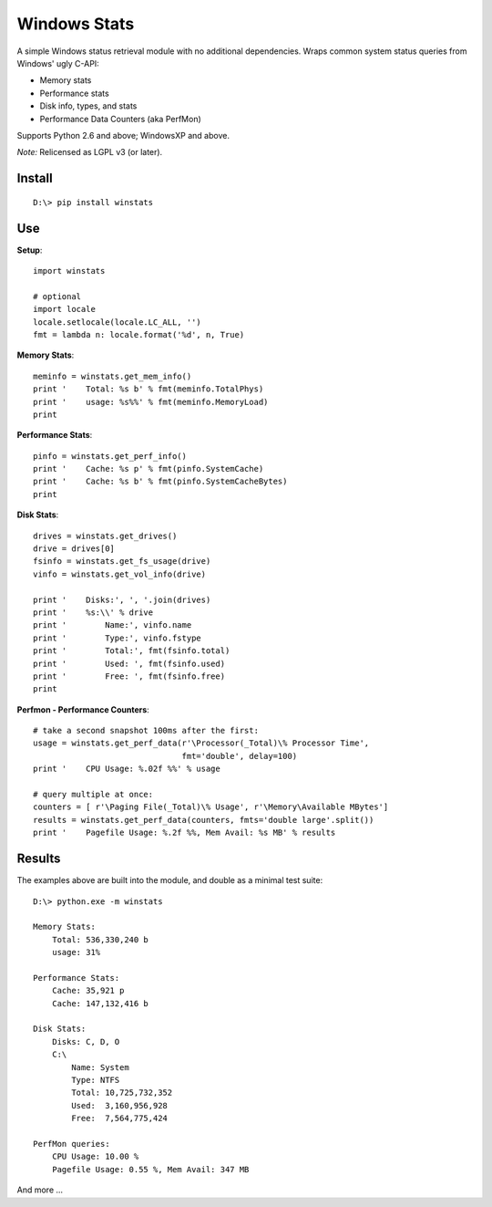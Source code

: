 

Windows Stats
===============

A simple Windows status retrieval module with no additional
dependencies.  Wraps common system status queries from Windows' ugly C-API:

* Memory stats
* Performance stats
* Disk info, types, and stats
* Performance Data Counters (aka PerfMon)

Supports Python 2.6 and above; WindowsXP and above.

*Note:* Relicensed as LGPL v3 (or later).


Install
-------------

::

    D:\> pip install winstats


Use
-----

**Setup**::

    import winstats

    # optional
    import locale
    locale.setlocale(locale.LC_ALL, '')
    fmt = lambda n: locale.format('%d', n, True)

**Memory Stats**::

    meminfo = winstats.get_mem_info()
    print '    Total: %s b' % fmt(meminfo.TotalPhys)
    print '    usage: %s%%' % fmt(meminfo.MemoryLoad)
    print

**Performance Stats**::

    pinfo = winstats.get_perf_info()
    print '    Cache: %s p' % fmt(pinfo.SystemCache)
    print '    Cache: %s b' % fmt(pinfo.SystemCacheBytes)
    print

**Disk Stats**::

    drives = winstats.get_drives()
    drive = drives[0]
    fsinfo = winstats.get_fs_usage(drive)
    vinfo = winstats.get_vol_info(drive)

    print '    Disks:', ', '.join(drives)
    print '    %s:\\' % drive
    print '        Name:', vinfo.name
    print '        Type:', vinfo.fstype
    print '        Total:', fmt(fsinfo.total)
    print '        Used: ', fmt(fsinfo.used)
    print '        Free: ', fmt(fsinfo.free)
    print

**Perfmon - Performance Counters**::

    # take a second snapshot 100ms after the first:
    usage = winstats.get_perf_data(r'\Processor(_Total)\% Processor Time',
                                   fmt='double', delay=100)
    print '    CPU Usage: %.02f %%' % usage

    # query multiple at once:
    counters = [ r'\Paging File(_Total)\% Usage', r'\Memory\Available MBytes']
    results = winstats.get_perf_data(counters, fmts='double large'.split())
    print '    Pagefile Usage: %.2f %%, Mem Avail: %s MB' % results


Results
---------

The examples above are built into the module, and double as a minimal test
suite::

    D:\> python.exe -m winstats

    Memory Stats:
        Total: 536,330,240 b
        usage: 31%

    Performance Stats:
        Cache: 35,921 p
        Cache: 147,132,416 b

    Disk Stats:
        Disks: C, D, O
        C:\
            Name: System
            Type: NTFS
            Total: 10,725,732,352
            Used:  3,160,956,928
            Free:  7,564,775,424

    PerfMon queries:
        CPU Usage: 10.00 %
        Pagefile Usage: 0.55 %, Mem Avail: 347 MB

And more ...
